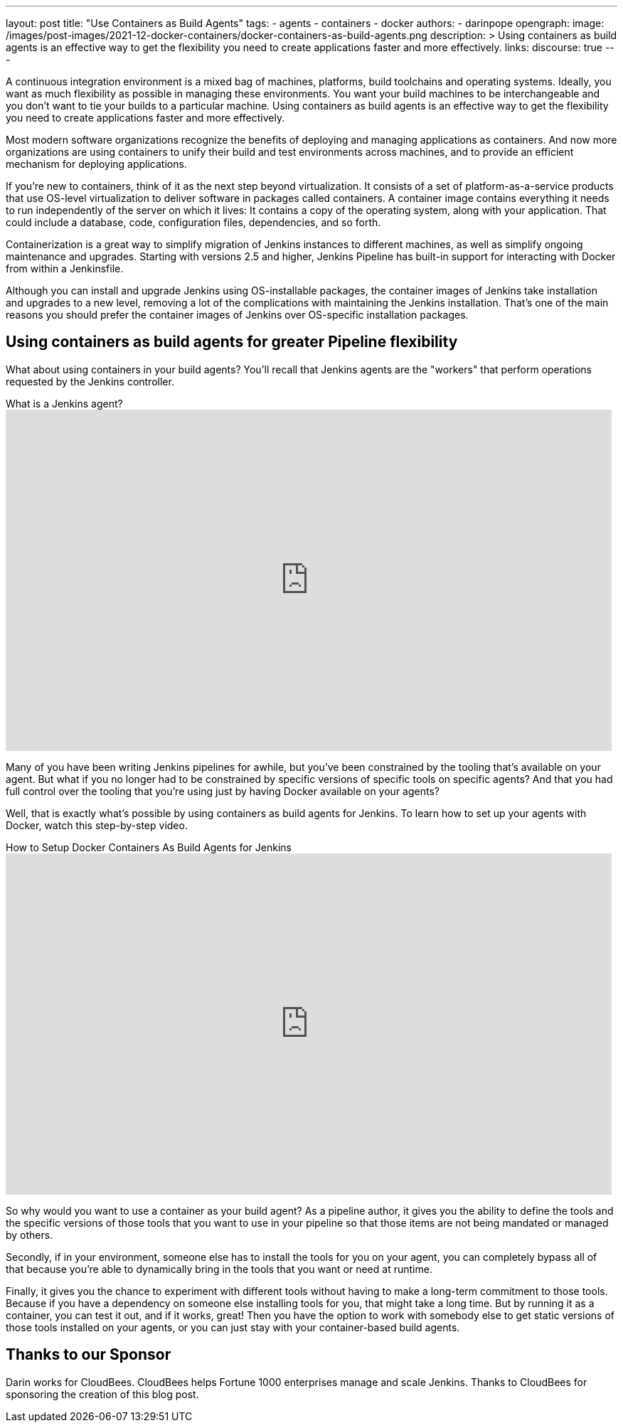 ---
layout: post
title: "Use Containers as Build Agents"
tags:
- agents
- containers
- docker
authors:
- darinpope
opengraph:
  image: /images/post-images/2021-12-docker-containers/docker-containers-as-build-agents.png
description: >
  Using containers as build agents is an effective way to get the flexibility you need to create applications faster and more effectively.
links:
  discourse: true
---

A continuous integration environment is a mixed bag of machines, platforms, build toolchains and operating systems.
Ideally, you want as much flexibility as possible in managing these environments.
You want your build machines to be interchangeable and you don't want to tie your builds to a particular machine.
Using containers as build agents is an effective way to get the flexibility you need to create applications faster and more effectively.

Most modern software organizations recognize the benefits of deploying and managing applications as containers.
And now more organizations are using containers to unify their build and test environments across machines, and to provide an efficient mechanism for deploying applications.

If you're new to containers, think of it as the next step beyond virtualization.
It consists of a set of platform-as-a-service products that use OS-level virtualization to deliver software in packages called containers.
A container image contains everything it needs to run independently of the server on which it lives: It contains a copy of the operating system, along with your application.
That could include a database, code, configuration files, dependencies, and so forth.

Containerization is a great way to simplify migration of Jenkins instances to different machines, as well as simplify ongoing maintenance and upgrades.
Starting with versions 2.5 and higher, Jenkins Pipeline has built-in support for interacting with Docker from within a Jenkinsfile.

Although you can install and upgrade Jenkins using OS-installable packages, the container images of Jenkins take installation and upgrades to a new level, removing a lot of the complications with maintaining the Jenkins installation.
That's one of the main reasons you should prefer the container images of Jenkins over OS-specific installation packages.

## Using containers as build agents for greater Pipeline flexibility

What about using containers in your build agents? You'll recall that Jenkins agents are the "workers" that perform operations requested by the Jenkins controller.

.What is a Jenkins agent?
video::4KghHJEz5no[youtube, width=852, height=480]

Many of you have been writing Jenkins pipelines for awhile, but you've been constrained by the tooling that's available on your agent.
But what if you no longer had to be constrained by specific versions of specific tools on specific agents? And that you had full control over the tooling that you're using just by having Docker available on your agents?

Well, that is exactly what's possible by using containers as build agents for Jenkins.
To learn how to set up your agents with Docker, watch this step-by-step video.

.How to Setup Docker Containers As Build Agents for Jenkins
video::ymI02j-hqpU[youtube, width=852, height=480]

So why would you want to use a container as your build agent? As a pipeline author, it gives you the ability to define the tools and the specific versions of those tools that you want to use in your pipeline so that those items are not being mandated or managed by others.

Secondly, if in your environment, someone else has to install the tools for you on your agent, you can completely bypass all of that because you're able to dynamically bring in the tools that you want or need at runtime.

Finally, it gives you the chance to experiment with different tools without having to make a long-term commitment to those tools.
Because if you have a dependency on someone else installing tools for you, that might take a long time.
But by running it as a container, you can test it out, and if it works, great! Then you have the option to work with somebody else to get static versions of those tools installed on your agents, or you can just stay with your container-based build agents.

## Thanks to our Sponsor

Darin works for CloudBees.
CloudBees helps Fortune 1000 enterprises manage and scale Jenkins.
Thanks to CloudBees for sponsoring the creation of this blog post.
